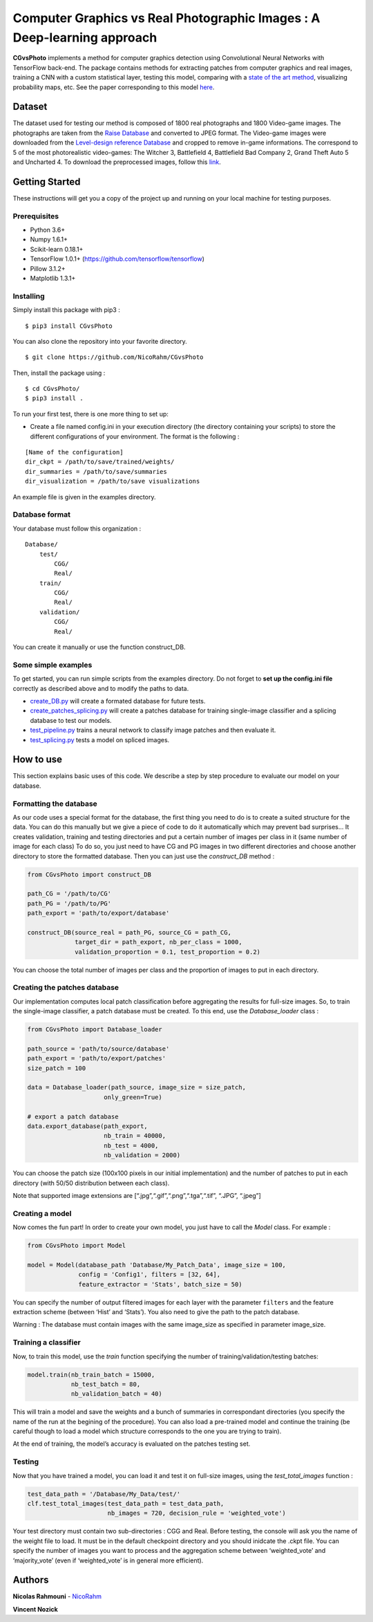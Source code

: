 Computer Graphics vs Real Photographic Images : A Deep-learning approach
========================================================================

.. image:: https://badge.fury.io/py/CGvsPhoto.svg
    :target: https://badge.fury.io/py/CGvsPhoto
    
**CGvsPhoto** implements a method for computer graphics detection using
Convolutional Neural Networks with TensorFlow back-end. The package
contains methods for extracting patches from computer graphics and real
images, training a CNN with a custom statistical layer, testing this
model, comparing with a `state of the art method`_, visualizing
probability maps, etc. See the paper corresponding to this model `here`_.

.. figure:: https://user-images.githubusercontent.com/17125992/26917538-9d918318-4c69-11e7-8c6f-f865b3c5f063.png
   :alt: splicing

Dataset
---------------

The dataset used for testing our method is composed of 1800 real photographs and 1800 Video-game images. The photographs are taken from the `Raise Database`_ and converted to JPEG format. The Video-game images were downloaded from the `Level-design reference Database`_ and cropped to remove in-game informations. The correspond to 5 of the most photorealistic video-games:  The Witcher 3, Battlefield 4, Battlefield Bad Company  2, Grand Theft Auto 5 and Uncharted 4. To download the preprocessed images, follow this `link`_. 

Getting Started
---------------

These instructions will get you a copy of the project up and running on
your local machine for testing purposes.

Prerequisites
~~~~~~~~~~~~~

-  Python 3.6+
-  Numpy 1.6.1+
-  Scikit-learn 0.18.1+
-  TensorFlow 1.0.1+ (https://github.com/tensorflow/tensorflow)
-  Pillow 3.1.2+
-  Matplotlib 1.3.1+

Installing
~~~~~~~~~~

Simply install this package with pip3 : 
::

    $ pip3 install CGvsPhoto

You can also clone the repository into your favorite directory.

::

    $ git clone https://github.com/NicoRahm/CGvsPhoto

Then, install the package using :

::

    $ cd CGvsPhoto/
    $ pip3 install .

To run your first test, there is one more thing to set up:

- Create a file named config.ini in your execution directory (the directory containing your scripts) to store the different configurations of your environment. The format is the following :

::

    [Name of the configuration]
    dir_ckpt = /path/to/save/trained/weights/
    dir_summaries = /path/to/save/summaries
    dir_visualization = /path/to/save visualizations

An example file is given in the examples directory.

Database format
~~~~~~~~~~~~~~~

Your database must follow this organization :

::

    Database/
        test/
            CGG/
            Real/
        train/
            CGG/
            Real/
        validation/ 
            CGG/
            Real/

You can create it manually or use the function construct\_DB.

Some simple examples
~~~~~~~~~~~~~~~~~~~~

To get started, you can run simple scripts from the examples directory.
Do not forget to **set up the config.ini file** correctly as described
above and to modify the paths to data.

-  `create\_DB.py`_ will create a formated database for future tests.
-  `create\_patches\_splicing.py`_ will create a patches database for
   training single-image classifier and a splicing database to test our
   models.
-  `test\_pipeline.py`_ trains a neural network to classify image
   patches and then evaluate it.
-  `test\_splicing.py`_ tests a model on spliced images.

How to use
----------

This section explains basic uses of this code. We describe a step by
step procedure to evaluate our model on your database.

Formatting the database
~~~~~~~~~~~~~~~~~~~~~~~

As our code uses a special format for the database, the first thing you
need to do is to create a suited structure for the data. You can do this
manually but we give a piece of code to do it automatically which may
prevent bad surprises… It creates validation, training and testing
directories and put a certain number of images per class in it (same
number of image for each class) To do so, you just need to have CG and
PG images in two different directories and choose another directory to
store the formatted database. Then you can just use the *construct\_DB*
method :

.. code:: python

    from CGvsPhoto import construct_DB

    path_CG = '/path/to/CG'
    path_PG = '/path/to/PG'
    path_export = 'path/to/export/database'

    construct_DB(source_real = path_PG, source_CG = path_CG,
                 target_dir = path_export, nb_per_class = 1000,
                 validation_proportion = 0.1, test_proportion = 0.2)

You can choose the total number of images per class and the proportion
of images to put in each directory.

Creating the patches database
~~~~~~~~~~~~~~~~~~~~~~~~~~~~~

Our implementation computes local patch classification before
aggregating the results for full-size images. So, to train the
single-image classifier, a patch database must be created. To this end,
use the *Database\_loader* class :

.. code:: python

    from CGvsPhoto import Database_loader

    path_source = 'path/to/source/database'
    path_export = 'path/to/export/patches'
    size_patch = 100

    data = Database_loader(path_source, image_size = size_patch, 
                         only_green=True)

    # export a patch database    
    data.export_database(path_export, 
                         nb_train = 40000, 
                         nb_test = 4000, 
                         nb_validation = 2000)

You can choose the patch size (100x100 pixels in our initial
implementation) and the number of patches to put in each directory (with
50/50 distribution between each class).

Note that supported image extensions are
[“.jpg”,“.gif”,“.png”,“.tga”,“.tif”, “.JPG”, “.jpeg”]

Creating a model
~~~~~~~~~~~~~~~~

Now comes the fun part! In order to create your own model, you just have
to call the *Model* class. For example :

.. code:: python

    from CGvsPhoto import Model

    model = Model(database_path 'Database/My_Patch_Data', image_size = 100,
                  config = 'Config1', filters = [32, 64], 
                  feature_extractor = 'Stats', batch_size = 50)

You can specify the number of output filtered images for each layer with
the parameter ``filters`` and the feature extraction scheme (between
‘Hist’ and ‘Stats’). You also need to give the path to the patch
database.

Warning : The database must contain images with the same image\_size as
specified in parameter image\_size.

Training a classifier
~~~~~~~~~~~~~~~~~~~~~

Now, to train this model, use the *train* function specifying the number
of training/validation/testing batches:

.. code:: python

    model.train(nb_train_batch = 15000,
                nb_test_batch = 80, 
                nb_validation_batch = 40)
                
This will train a model and save the weights and a bunch of summaries in
correspondant directories (you specify the name of the run at the
begining of the procedure). You can also load a pre-trained model and
continue the training (be careful though to load a model which structure
corresponds to the one you are trying to train).

At the end of training, the model’s accuracy is evaluated on the patches
testing set.

Testing
~~~~~~~

Now that you have trained a model, you can load it and test it on
full-size images, using the *test\_total\_images* function :

.. code:: python

    test_data_path = '/Database/My_Data/test/'
    clf.test_total_images(test_data_path = test_data_path,
                          nb_images = 720, decision_rule = 'weighted_vote')

Your test directory must contain two sub-directories : CGG and Real.
Before testing, the console will ask you the name of the weight file to
load. It must be in the default checkpoint directory and you should
inidcate the .ckpt file. You can specify the number of images you want
to process and the aggregation scheme between ‘weighted\_vote’ and
‘majority\_vote’ (even if ‘weighted\_vote’ is in general more
efficient).

Authors
-------

**Nicolas Rahmouni** - `NicoRahm`_

**Vincent Nozick**


.. _NicoRahm: https://github.com/NicoRahm
.. _state of the art method: http://ieeexplore.ieee.org/abstract/document/6115849/
.. _create\_DB.py: examples/create_DB.py
.. _create\_patches\_splicing.py: examples/create_patches_splicing.py
.. _test\_pipeline.py: examples/test_pipeline.py
.. _test\_splicing.py: examples/test_splicing.py
.. _here: http://www-igm.univ-mlv.fr/~vnozick/publications/Rahmouni_WIFS_2017/Rahmouni_WIFS_2017.pdf
.. _Raise Database: http://mmlab.science.unitn.it/RAISE/
.. _Level-design reference Database: http://level-design.org/referencedb/ 
.. _link: http://www-igm.univ-mlv.fr/~vnozick/publications/Rahmouni_WIFS_2017/GameCG.zip
